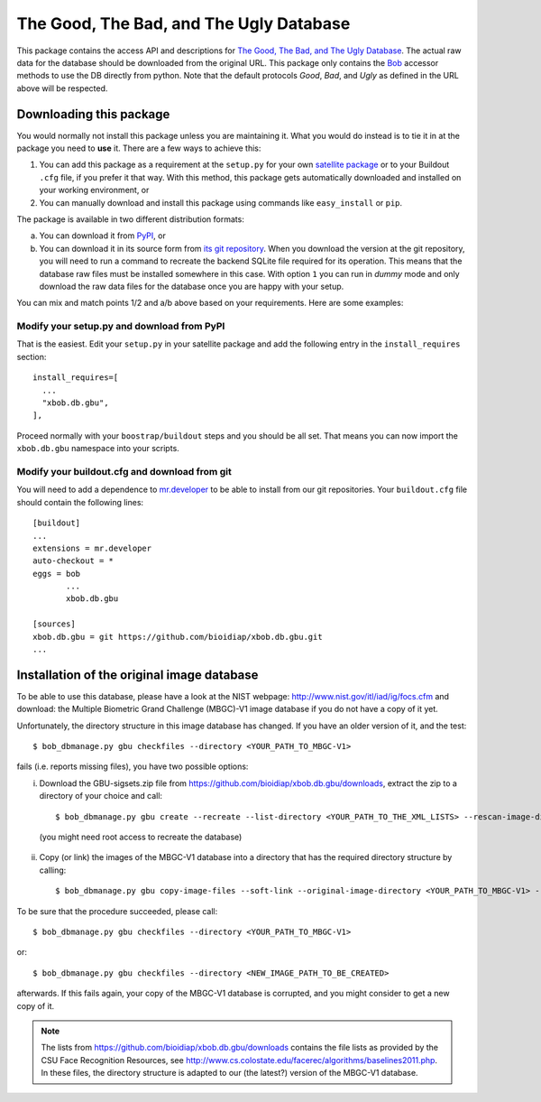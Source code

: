 ==========================================
 The Good, The Bad, and The Ugly Database
==========================================

This package contains the access API and descriptions for `The Good, The Bad, and The Ugly Database <http://www.nist.gov/itl/iad/ig/focs.cfm>`_.
The actual raw data for the database should be downloaded from the original URL.
This package only contains the `Bob <http://www.idiap.ch/software/bob/>`_ accessor methods to use the DB directly from python.
Note that the default protocols *Good*, *Bad*, and *Ugly* as defined in the URL above will be respected.

--------------------------
 Downloading this package
--------------------------

You would normally not install this package unless you are maintaining it.
What you would do instead is to tie it in at the package you need to **use** it.
There are a few ways to achieve this:

1. You can add this package as a requirement at the ``setup.py`` for your own `satellite package <https://github.com/idiap/bob/wiki/Virtual-Work-Environments-with-Buildout>`_ or to your Buildout ``.cfg`` file, if you prefer it that way.
   With this method, this package gets automatically downloaded and installed on your working environment, or
2. You can manually download and install this package using commands like ``easy_install`` or ``pip``.

The package is available in two different distribution formats:

a) You can download it from `PyPI <http://pypi.python.org/pypi>`_, or
b) You can download it in its source form from `its git repository <https://github.com/bioidiap/xbob.db.gbu>`_.
   When you download the version at the git repository, you will need to run a command to recreate the backend SQLite file required for its operation.
   This means that the database raw files must be installed somewhere in this case.
   With option ``1`` you can run in `dummy` mode and only download the raw data files for the database once you are happy with your setup.

You can mix and match points 1/2 and a/b above based on your requirements.
Here are some examples:

Modify your setup.py and download from PyPI
===========================================

That is the easiest.
Edit your ``setup.py`` in your satellite package and add the following entry in the ``install_requires`` section::

    install_requires=[
      ...
      "xbob.db.gbu",
    ],

Proceed normally with your ``boostrap/buildout`` steps and you should be all set.
That means you can now import the ``xbob.db.gbu`` namespace into your scripts.

Modify your buildout.cfg and download from git
==============================================

You will need to add a dependence to `mr.developer <http://pypi.python.org/pypi/mr.developer/>`_ to be able to install from our git repositories.
Your ``buildout.cfg`` file should contain the following lines::

  [buildout]
  ...
  extensions = mr.developer
  auto-checkout = *
  eggs = bob
         ...
         xbob.db.gbu

  [sources]
  xbob.db.gbu = git https://github.com/bioidiap/xbob.db.gbu.git
  ...


---------------------------------------------
 Installation of the original image database
---------------------------------------------

To be able to use this database, please have a look at the NIST webpage: http://www.nist.gov/itl/iad/ig/focs.cfm
and download: the Multiple Biometric Grand Challenge (MBGC)-V1 image database if you do not have a copy of it yet.

Unfortunately, the directory structure in this image database has changed.
If you have an older version of it, and the test::

  $ bob_dbmanage.py gbu checkfiles --directory <YOUR_PATH_TO_MBGC-V1>

fails (i.e. reports missing files), you have two possible options:

i) Download the GBU-sigsets.zip file from https://github.com/bioidiap/xbob.db.gbu/downloads, extract the zip to a directory of your choice and call::

    $ bob_dbmanage.py gbu create --recreate --list-directory <YOUR_PATH_TO_THE_XML_LISTS> --rescan-image-directory <YOUR_PATH_TO_MBGC-V1>

  (you might need root access to recreate the database)

ii) Copy (or link) the images of the MBGC-V1 database into a directory that has the required directory structure by calling::

    $ bob_dbmanage.py gbu copy-image-files --soft-link --original-image-directory <YOUR_PATH_TO_MBGC-V1> --new-image-directory <NEW_IMAGE_PATH_TO_BE_CREATED>

To be sure that the procedure succeeded, please call::

  $ bob_dbmanage.py gbu checkfiles --directory <YOUR_PATH_TO_MBGC-V1>

or::

  $ bob_dbmanage.py gbu checkfiles --directory <NEW_IMAGE_PATH_TO_BE_CREATED>

afterwards. If this fails again, your copy of the MBGC-V1 database is corrupted, and you might consider to get a new copy of it.

.. note::
  The lists from https://github.com/bioidiap/xbob.db.gbu/downloads contains the file lists as provided by the CSU Face Recognition Resources, see http://www.cs.colostate.edu/facerec/algorithms/baselines2011.php.
  In these files, the directory structure is adapted to our (the latest?) version of the MBGC-V1 database.


